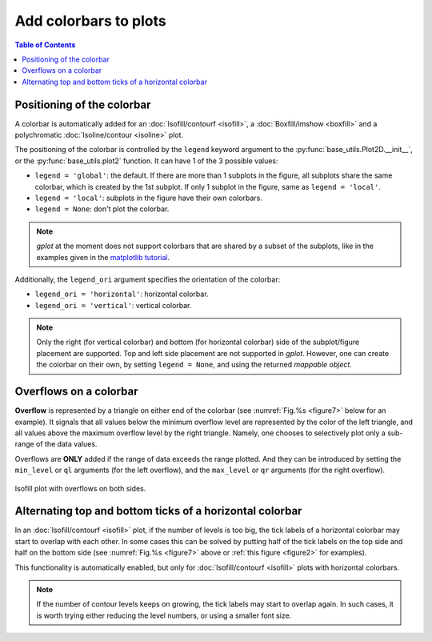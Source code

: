 Add colorbars to plots
======================

.. contents:: Table of Contents
  :local:

Positioning of the colorbar
#############################


A colorbar is automatically added for an :doc:`Isofill/contourf <isofill>`, a
:doc:`Boxfill/imshow <boxfill>` and a polychromatic :doc:`Isoline/contour
<isoline>` plot.

The positioning of the colorbar is controlled by the ``legend`` keyword argument
to the :py:func:`base_utils.Plot2D.__init__`, or the
:py:func:`base_utils.plot2` function. It can have 1 of the 3 possible values:

* ``legend = 'global'``: the default. If there are more than 1 subplots in the figure, all subplots
  share the same colorbar, which is created by the 1st subplot. If only 1 subplot in
  the figure, same as ``legend = 'local'``.
* ``legend = 'local'``: subplots in the figure have their own colorbars.
* ``legend = None``: don't plot the colorbar.

.. note::
   *gplot* at the moment does not support colorbars that are shared by a subset
   of the subplots, like in the examples given in the `matplotlib tutorial
   <https://matplotlib.org/stable/gallery/subplots_axes_and_figures/colorbar_placement.html>`_.

Additionally, the ``legend_ori`` argument specifies the orientation of the colorbar:

* ``legend_ori = 'horizontal'``: horizontal colorbar.
* ``legend_ori = 'vertical'``: vertical colorbar.

.. note::
   Only the right (for vertical colorbar) and bottom (for horizontal colorbar)
   side of the subplot/figure placement are supported. Top and left side
   placement are not supported in *gplot*. However, one can create the colorbar
   on their own, by setting ``legend = None``, and using the returned *mappable
   object*.


Overflows on a colorbar
#############################

**Overflow** is represented by a triangle on either end of the colorbar (see
:numref:`Fig.%s <figure7>` below for an example).  It signals that all values
below the minimum overflow level are represented by the color of the left
triangle, and all values above the maximum overflow level by the right
triangle. Namely, one chooses to selectively plot only a sub-range of the
data values.

Overflows are **ONLY** added if the range of data exceeds the range plotted.
And they can be introduced by setting the ``min_level`` or ``ql`` arguments (for
the left overflow), and the ``max_level`` or ``qr`` arguments (for the right
overflow).

.. seealso::
   :py:class:`base_utils.Isofill`, :py:class:`base_utils.Isoline`, :py:class:`base_utils.Boxfill`

.. _figure7:

.. figure:: isofill_overflow.png
   :width: 600px
   :align: center
   :figclass: align-center

   Isofill plot with overflows on both sides.



Alternating top and bottom ticks of a horizontal colorbar
#########################################################

In an :doc:`Isofill/contourf <isofill>` plot, if the number of levels is too
big, the tick labels of a horizontal colorbar may start to overlap with each
other. In some cases this can be solved by putting half of the tick labels on
the top side and half on the bottom side (see :numref:`Fig.%s <figure7>` above
or :ref:`this figure <figure2>` for examples).

This functionality is automatically enabled, but only for
:doc:`Isofill/contourf <isofill>` plots with horizontal colorbars.

.. note::
   If the number of contour levels keeps on growing, the tick labels
   may start to overlap again. In such cases, it is worth trying either reducing the
   level numbers, or using a smaller font size.

